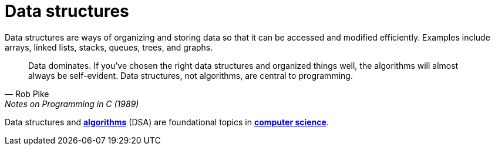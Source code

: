= Data structures

Data structures are ways of organizing and storing data so that it can be accessed and modified
efficiently. Examples include arrays, linked lists, stacks, queues, trees, and graphs.

[quote, Rob Pike, Notes on Programming in C (1989)]
____
Data dominates. If you've chosen the right data structures and organized things well, the algorithms
will almost always be self-evident. Data structures, not algorithms, are central to programming.
____

Data structures and *link:./algorithms.adoc[algorithms]* (DSA) are foundational topics in
*link:./computer-science.adoc[computer science]*.
